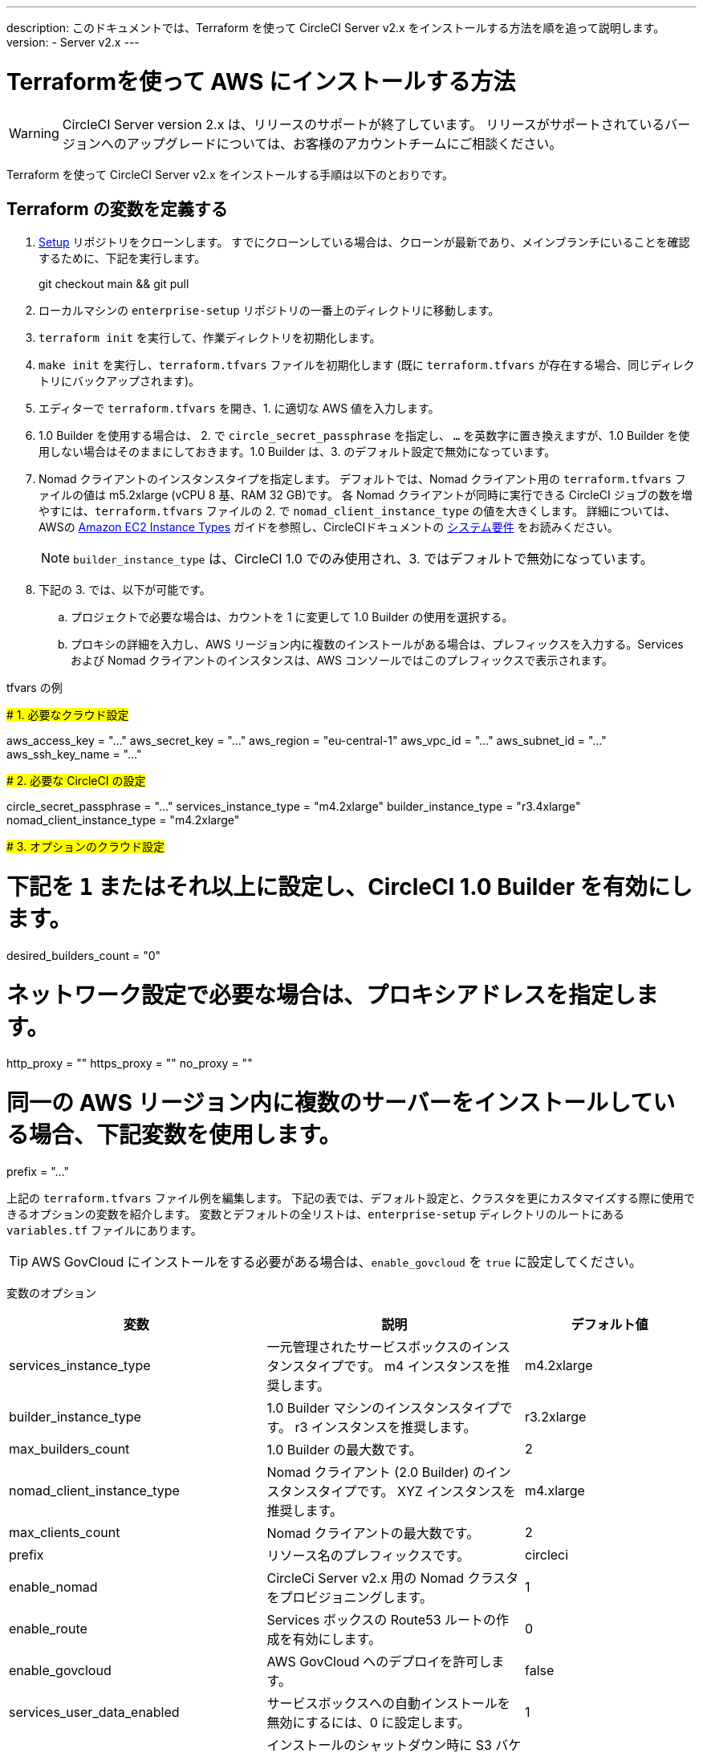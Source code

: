 ---

description: このドキュメントでは、Terraform を使って CircleCI Server v2.x をインストールする方法を順を追って説明します。
version:
- Server v2.x
---

[#install]
= Terraformを使って AWS にインストールする方法


:page-layout: classic-docs
:page-liquid:
:icons: font
:toc: macro
:toc-title:

WARNING: CircleCI Server version 2.x は、リリースのサポートが終了しています。 リリースがサポートされているバージョンへのアップグレードについては、お客様のアカウントチームにご相談ください。

Terraform を使って CircleCI Server v2.x をインストールする手順は以下のとおりです。

toc::[]

== Terraform の変数を定義する

.  https://github.com/circleci/enterprise-setup[Setup] リポジトリをクローンします。 すでにクローンしている場合は、クローンが最新であり、メインブランチにいることを確認するために、下記を実行します。
+
git checkout main && git pull
. ローカルマシンの `enterprise-setup` リポジトリの一番上のディレクトリに移動します。
. `terraform init` を実行して、作業ディレクトリを初期化します。
. `make init` を実行し、`terraform.tfvars` ファイルを初期化します (既に `terraform.tfvars` が存在する場合、同じディレクトリにバックアップされます)。
. エディターで `terraform.tfvars` を開き、1. に適切な AWS 値を入力します。
. 1.0 Builder を使用する場合は、 2. で `circle_secret_passphrase` を指定し、 `...` を英数字に置き換えますが、1.0 Builder を使用しない場合はそのままにしておきます。1.0 Builder は、3. のデフォルト設定で無効になっています。
. Nomad クライアントのインスタンスタイプを指定します。 デフォルトでは、Nomad クライアント用の `terraform.tfvars` ファイルの値は m5.2xlarge (vCPU 8 基、RAM 32 GB)です。 各 Nomad クライアントが同時に実行できる CircleCI ジョブの数を増やすには、`terraform.tfvars` ファイルの 2. で `nomad_client_instance_type` の値を大きくします。 詳細については、AWSの https://aws.amazon.com/ec2/instance-types[Amazon EC2 Instance Types] ガイドを参照し、CircleCIドキュメントの <<server-ports#nomad-clients,システム要件>> をお読みください。
+
NOTE: `builder_instance_type` は、CircleCI 1.0 でのみ使用され、3. ではデフォルトで無効になっています。
. 下記の 3. では、以下が可能です。
.. プロジェクトで必要な場合は、カウントを 1 に変更して 1.0 Builder の使用を選択する。
.. プロキシの詳細を入力し、AWS リージョン内に複数のインストールがある場合は、プレフィックスを入力する。Services および Nomad クライアントのインスタンスは、AWS コンソールではこのプレフィックスで表示されます。

.tfvars の例
#####################################
# 1. 必要なクラウド設定
#####################################

aws_access_key = "..." aws_secret_key = "..." aws_region = "eu-central-1"
aws_vpc_id = "..." aws_subnet_id = "..." aws_ssh_key_name = "..."

#####################################
# 2. 必要な CircleCI の設定
#####################################

circle_secret_passphrase = "..." services_instance_type = "m4.2xlarge"
builder_instance_type = "r3.4xlarge"
nomad_client_instance_type = "m4.2xlarge"

#####################################
# 3. オプションのクラウド設定
#####################################

# 下記を `1` またはそれ以上に設定し、CircleCI 1.0 Builder を有効にします。
desired_builders_count = "0"

# ネットワーク設定で必要な場合は、プロキシアドレスを指定します。
http_proxy = ""
https_proxy = ""
no_proxy = ""

# 同一の AWS リージョン内に複数のサーバーをインストールしている場合、下記変数を使用します。
prefix = "..."

上記の `terraform.tfvars` ファイル例を編集します。 下記の表では、デフォルト設定と、クラスタを更にカスタマイズする際に使用できるオプションの変数を紹介します。 変数とデフォルトの全リストは、`enterprise-setup` ディレクトリのルートにある `variables.tf` ファイルにあります。

TIP: AWS GovCloud にインストールをする必要がある場合は、`enable_govcloud` を `true` に設定してください。

変数のオプション


[.table.table-striped]
[cols=3*, options="header", stripes=even]
[cols="3,3,2"]
|===
|変数 |説明 |デフォルト値

|services_instance_type
|一元管理されたサービスボックスのインスタンスタイプです。  m4 インスタンスを推奨します。
|m4.2xlarge

|builder_instance_type
|1.0 Builder マシンのインスタンスタイプです。  r3 インスタンスを推奨します。
|r3.2xlarge

|max_builders_count
|1.0 Builder の最大数です。
|2

|nomad_client_instance_type
|Nomad クライアント (2.0 Builder) のインスタンスタイプです。 XYZ インスタンスを推奨します。
|m4.xlarge

|max_clients_count
|Nomad クライアントの最大数です。
|2

|prefix
|リソース名のプレフィックスです。
|circleci

|enable_nomad
|CircleCi Server v2.x 用の Nomad クラスタをプロビジョニングします。
|1

|enable_route
|Services ボックスの Route53 ルートの作成を有効にします。
|0

|enable_govcloud
|AWS GovCloud へのデプロイを許可します。
|false

|services_user_data_enabled
|サービスボックスへの自動インストールを無効にするには、0 に設定します。
|1

|force_destroy_s3_bucket
|インストールのシャットダウン時に S3 バケットを強制的に破棄する機能を追加/削除します。
|false

|services_disable_api_termination
|API の終了から サービスインスタンスを保護します。 インストールのシャットダウン時に サービスボックスを自動的に終了させたい場合は、false に設定してください。
|true
|===

== インスタンスのプロビジョニング

. 変更内容を `tfvars` ファイルに保存し、以下を実行します。
+
terraform plan
. インスタンスのプロビジョニングを行うために、以下を実行します。
+
terraform apply
+
その際、先に進むかどうかを `yes` と入力して確認するように求められます。
. Terraform の出力の最後に IP アドレスが提供されます。 この IP アドレスにアクセスして、インストール作業を進めてください。
+
// explain what to do if this step fails

== CircleCI へのアクセス

. ブラウザ上に、SSL/TLS の情報ボックスが表示される場合があります。 これは、次の画面でブラウザが管理コンソールへの接続が安全でないことを通知する場合があることを知らせるためのものですが、安全ですのでご安心ください。 [Continue to Setup] をクリックして、インストール先の IP に進みます。
+
.SSL セキュリティ
image::browser-warning.png[SSL Security]
. ホストネームを入力します。 ここではドメイン名または サービスマシンのインスタンスのパブリック IP を指定します。 この時、SSL公開キーと証明書があればアップロードすることも可能です。 これらを入力せずに進む場合は、[Use Self-Signed Cert ] をクリックします。
このオプションを選択すると、管理コンソールにアクセスするたびにセキュリティに関する警告が表示されます。
+
.ホスト名
image::secure-management-console.png[Hostname]
. ライセンスをアップロードします。
. 管理コンソールのセキュリティを保護する方法を設定します。 選択肢は以下の 3 つです。
.. 匿名の管理者によるコンソールへのアクセスを許可。ポート 8800 上の誰でもアクセスが可能です（非推奨）。
.. 管理者コンソールに安全にアクセスできるようパスワードを設定 (推奨)。
.. 既存のディレクトリベースの認証システム (LDPAなど) を使用。
+
.管理者パスワード
image::admin-password.png[Secure the Management Console]
. CircleCI に対して一連の事前チェックが行われます。完了したら、下にスクロールして [Continue] をクリックします。
+
//what should admins do if not all these checks pass
+
.事前チェック
image::preflight.png[Preflight Checks]

== インストールの設定

管理コンソールの設定ページ (your-circleci-hostname.com:8800) が表示されます。

WARNING: このページの設定はいつでも変更することができますが、変更する場合サービスの再起動時に *ダウンタイム* が発生します。 一部の設定については、「運用ガイド」で詳しく説明しています。

. **Hostname:** ホスト名フィールドは、インストールプロセスで事前に入力されているはずですが、そのステップをスキップした場合は、Servies マシンのインスタンスのドメインまたはパブリック IP を入力してください。 [Test Hostname Resolution] をクリックすると、正確に入力されているか確認できます。
. **Services ** : Services のセクションは、サービスを外部化する場合のみ使用します。 外部化は Premium サービス契約のお客様のみご利用いただけます。 詳細については、support@circleci.com までお問い合わせください。
+
.外部サービス
image::hostname-services.png[Hostname and Services Settings]
. **Execution Engines** : レガシープロジェクトで 1.0 Builder が必要な場合のみ選択してください。ほとんどの場合、このチェックは外しておきます。
. **Builders Configuration**: 2.0 のセクションでクラスタを選択します。 シングルボックス オプションは、専用のインスタンスではなく サービスマシン上でジョブを実行するため、システムの試用や小規模なチームにのみ適しています。
+
.1.0 / 2.0 Builder
image::builders.png[Execution Engine]
. **GitHub Integration**: CircleCI を GitHub.com または GitHub Enterprise の新しい OAuth アプリケーションとして、ページに記載されている手順で登録します。
+
NOTE: 「Unknown error authenticating via GitHub. Try again, or contact us.」というメッセージが表示された場合は、ホームページ URL とコールバック URL で https: の代わりに http: を使用してみてください。
.. GitHub から Client ID と Secret をコピーして、該当するフィールドにペーストし、[Test Authentication] をクリックします。
.. GitHub.com をご利用の場合は、ステップ 6 に進みます。 Github Enterprise をご利用の場合は、いくつかの追加手順を行い、API トークンを提供していただき、お客様の組織を確認する必要があります。 トークンを提供するには、GitHub Enterprise のダッシュボードから以下を実行してください。
... Personal Settings (右上) に行き、  Developer Settings  Personal Access Tokens に移動します。
... [generate new token] をクリックします。 誤って削除されないように、トークンには適切な名前を付けてください。 チェックボックスには何もチェックを入れないでください。ここでは、デフォルトのパブリックな読み取りレベルのアクセスが必要なだけで、追加のアクセス権限は必要ありません。 このトークンは一人のユーザーが所有するのではなく、組織全体で共有することをお勧めします。
... 新しいトークンをコピーして、GitHub Enterprise Default API Token フィールドに貼り付けます。
+
.Github Enterprise Token を入力します。
image::ghe_token.png[Github Integration]
. **LDAP**: インストールに LDAP 認証を使用する場合は、LDAP のセクションに必要な情報を入力してください。 LDAP 設定の詳細については、 https://circleci.com/docs/ja/2.0/authentication/#ldap[LDAP 認証ガイド]をご覧ください。
. **Privacy**: インストールには SSL 証明書と SSL キーの使用をお勧めします。 インストールの際にこのステップを行わなかった場合は、この Privacy のセクションでこれらの情報を提出することができます。
+
.プライバシーの設定
image::privacy.png[Privacy settings]
. **Storage** : ストレージには S3 の使用を推奨しており、入力が必要なフィールドはあらかじめ入力されています。 ここでは、本ドキュメントの <<aws-prereq#planning,planning>> で述べた IAM ユーザーを使用します。
+
.ストレージのオプション
image::storage.png[Storage options]
. **Enhanced AWS Integration**: 1.0 Builder を使用している場合は、ここに入力します。
+
// explain enhanced AWS integration 1.0 or just say ignore
. **Email**:  Email セクションは、ビルドアップデートメールの送信に独自のメールサーバーを設定する場合に入力します。 デフォルトのメールサーバーを使用する場合は、入力しません。
+
NOTE: サードパーティツールの Replicated の問題により、現在 Test SMTP Authentication ボタンは動作していません。
. **VM Provider** : https://circleci.com/docs/2.0/building-docker-images/[リモート Docker] または `machine`  Executor (Linux/Windows) 機能を使用する場合は VM サービスを設定してください。 本ドキュメントの <<aws-prereq#planning,planning>> で述べたように、認証には IAM インスタンスプロファイルを使用することをお勧めします。 完了すると、リモートDocker でジョブを実行するか、 `machine` Executor を使用するように、インスタンスが自動的にプロビジョニングされます。 Windows の `machine`  Executorを使用するには、 https://circleci.com/docs/2.0/vm-service/#creating-a-windows-ami[イメージをビルドする]必要があります。 VM サービスの詳細と、リモート Docker および  `machine`  Executor ジョブのカスタム AMI の作成については、 https://circleci.com/docs/2.0/vm-service/#section=server-administration[VM サービスガイド]をお読みください。
+
インスタンスを事前に割り当てて常に起動しておくことで、リモート Docker や `machine` Executor ジョブが開始するまでの時間を短縮することが可能です。 事前割り当てが設定されている場合、cron ジョブが 1日に1回、事前割り当てされたインスタンスを回し、不良/デッド状態になることを防ぎます。
+
CAUTION: Docker Layer Caching (DLC) を使用する場合、VM の事前割り当てを `0` に設定し、 `machine` とリモート Docker の両方でコンテナが強制的にオンデマンドでスピンアップされるように設定する必要があります。 これらのフィールドが  `0` に設定されて**いない**のに、事前割り当てインスタンスがすべて使用されている場合、DLC は事前割り当てが `0` に設定されているかのように正常に動作することにご注意ください 。
. **AWS Cloudwatch Metrics や Datadog Metrics** は、お客様のインストールに合わせて設定することが可能です。 該当するセクションでどちらかのメトリクスを設定します。 詳しくは、 https://circleci.com/docs/2.0/monitoring/[監視に関するガイド]をお読みください。
+
.メトリクス
image::metrics_setup.png[AWS Cloudwatch and Datadog metrics]
. **Custom Metrics** で、Cloudwatch メトリクスや Datadog メトリクスの代わりに、Telegraf から受け取るメトリクスをカスタマイズすることも可能です。 詳しくは、 https://circleci.com/docs/2.0/monitoring/#custom-metrics[カスタムメトリクス]ガイドをお読みください。
. **Distributed Tracing** はサポートバンドルで使用されており、CircleCI サポートチームから変更要請がない限り、設定はデフォルトのままにしておく必要があります。
. **Artifacts** はジョブ終了後もデータを保持し、ビルドプロセスの出力を長期的に保存するために使用される場合があります。 CircleCI Server v2.x では、承認されたタイプのアーティファクトのみがデフォルトで利用可能です。 これは、ユーザーが悪意のあるコンテンツをアップロードおよび実行してしまう事態を防ぐための措置です。 **Artifacts**の設定で、この保護を上書きすることができます。 詳細については、 https://circleci.com/docs/2.0/build-artifacts/[ビルドアーティファクト]を参照してください。
. 使用許諾契約に同意し、設定を保存した後、ポップアップから [Restart Now (今すぐ再起動)]を選択します。 その後、CircleCI を起動し、管理コンソールのダッシュボードを表示するようにリダイレクトされます。 必要な Docker コンテナすべてをダウンロードするまで、数分かかります。

NOTE: 管理コンソールで、 `Failure reported from operator: no such image` と報告された場合、[Start] を再クリックすると動作が続行します。


== インストールの検証

. アプリケーションが起動したら、ブラウザで [Open] を選択して CircleCI を起動し、CircleCI にサインアップ/ログインして、2.0 ビルドの実行を開始します。 この時点では最初にサインインしたお客様が管理者になります。 https://circleci.com/docs/2.0/getting-started/#section=getting-started[入門ガイド]を参照し、プロジェクトを追加します。
+
//<!--add info on making users administrators etc. to user management section of ops guide and put a link here-->
+
.ダッシュボードから CircleCI を起動する
image::dashboard.png[CircleCI server dashboard]
. ビルドコンテナが起動してイメージがダウンロードされると、すぐに最初のビルドを開始します。 **約 15 分**が経過し、[Refresh] ボタンをクリックしても更新が行われない場合は、 https://support.circleci.com/hc/ja[CircleCI サポート]にお問い合わせください。
. 次に、 https://github.com/circleci/realitycheck[realitycheck レポジトリ]を使用して、基本的な CircleCI 機能を確認します。

. 最初のビルドの実行に失敗する場合は、まず https://circleci.com/docs/2.0/troubleshooting[トラブルシューティング]ガイドで一般的なトラブルシューティングのトピックを参照してください。CircleCI Server 内の Builder の状態を確認する方法については、 https://circleci.com/docs/2.0/nomad[Nomad クラスタの操作ガイド]を参照してください。